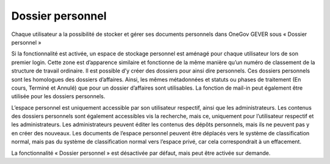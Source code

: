 .. _label-mon_referentiel:

Dossier personnel
=================

Chaque utilisateur a la possibilité de stocker et gérer ses documents personnels dans OneGov GEVER sous « Dossier personnel »

Si la fonctionnalité est activée, un espace de stockage personnel est aménagé pour chaque utilisateur lors de son premier login. Cette zone est d’apparence similaire et fonctionne de la même manière qu’un numéro de classement de la structure de travail ordinaire. Il est possible d’y créer des dossiers pour ainsi dire personnels. Ces dossiers personnels sont les homologues des dossiers d’affaires. Ainsi, les mêmes métadonnées et statuts ou phases de traitement (En cours, Terminé et Annulé) que pour un dossier d’affaires sont utilisables. La fonction de mail-in peut également être utilisée pour les dossiers personnels.

|img-monreferentiel1|

L’espace personnel est uniquement accessible par son utilisateur respectif, ainsi que les administrateurs. Les contenus des dossiers personnels sont également accessibles vis la recherche, mais ce, uniquement pour l’utilisateur respectif et les administrateurs. Les administrateurs peuvent éditer les contenus des dépôts personnels, mais ils ne peuvent pas y en créer des nouveaux. Les documents de l’espace personnel peuvent être déplacés vers le système de classification normal, mais pas du système de classification normal vers l’espace privé, car cela correspondrait à un effacement.

La fonctionnalité « Dossier personnel » est désactivée par défaut, mais peut être activée sur demande.

.. |img-monreferentiel1| image:: ../_static/img/img-monreferentiel1.png
